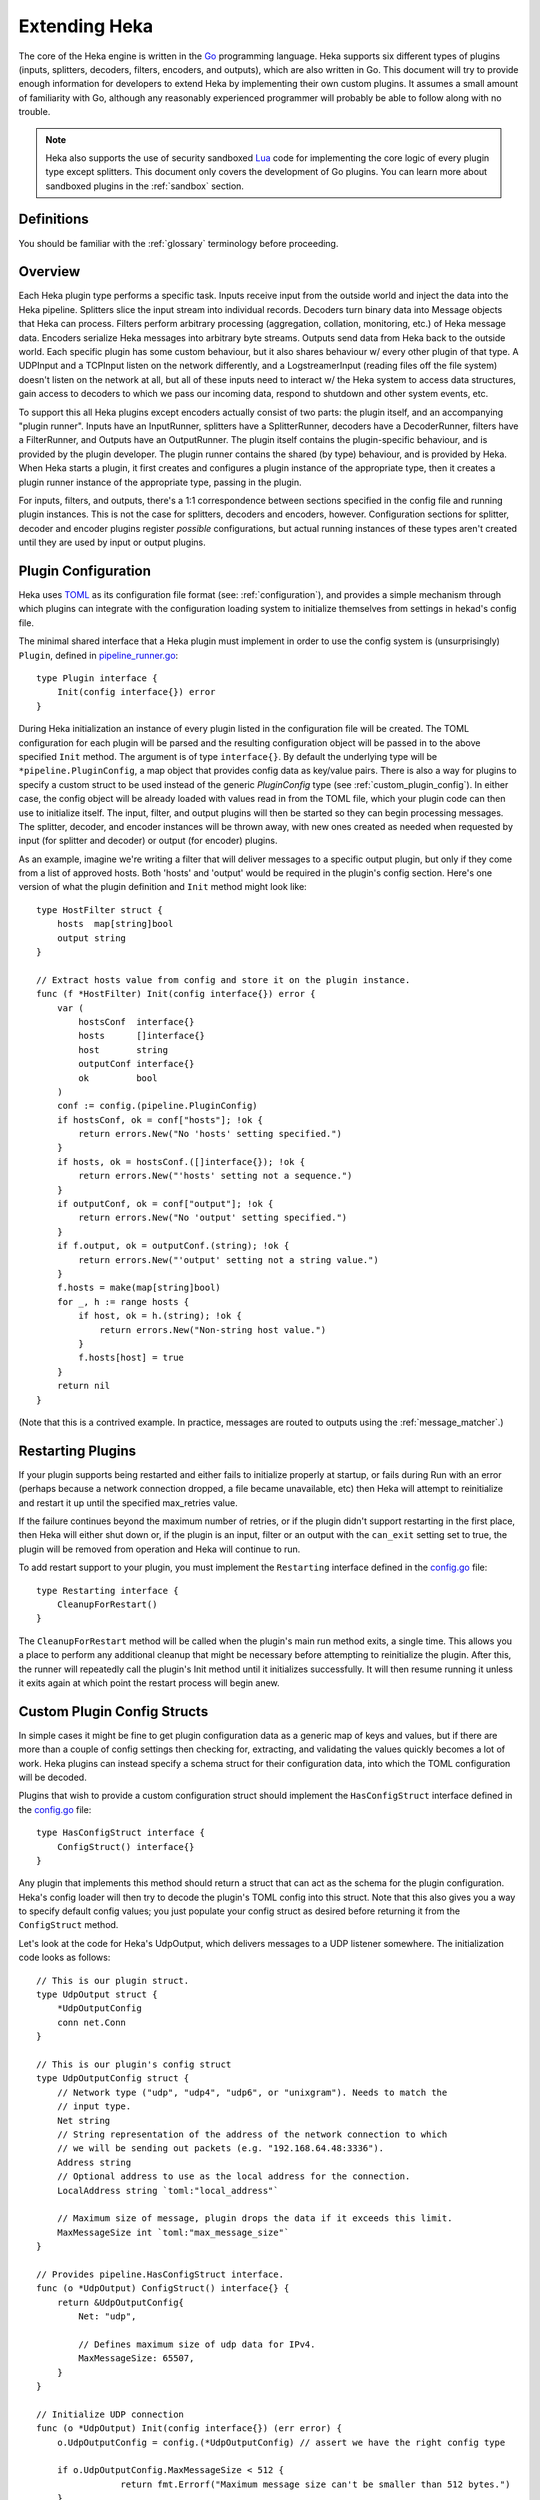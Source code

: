 .. _plugins:

==============
Extending Heka
==============

The core of the Heka engine is written in the `Go <http://golang.org>`_
programming language. Heka supports six different types of plugins (inputs,
splitters, decoders, filters, encoders, and outputs), which are also written
in Go. This document will try to provide enough information for developers to
extend Heka by implementing their own custom plugins. It assumes a small
amount of familiarity with Go, although any reasonably experienced programmer
will probably be able to follow along with no trouble.

.. note:: Heka also supports the use of security sandboxed `Lua
          <http://www.lua.org>`_ code for implementing the core logic of every
          plugin type except splitters. This document only covers the
          development of Go plugins. You can learn more about sandboxed plugins
          in the :ref:`sandbox` section.

.. _extending_definitions:

Definitions
===========

You should be familiar with the :ref:`glossary` terminology before proceeding.

.. _extending_overview:

Overview
========

Each Heka plugin type performs a specific task. Inputs receive input from the
outside world and inject the data into the Heka pipeline. Splitters slice the
input stream into individual records. Decoders turn binary data into Message
objects that Heka can process. Filters perform arbitrary processing
(aggregation, collation, monitoring, etc.) of Heka message data. Encoders
serialize Heka messages into arbitrary byte streams.  Outputs send data from
Heka back to the outside world. Each specific plugin has some custom behaviour,
but it also shares behaviour w/ every other plugin of that type. A UDPInput and
a TCPInput listen on the network differently, and a LogstreamerInput (reading
files off the file system) doesn't listen on the network at all, but all of
these inputs need to interact w/ the Heka system to access data structures,
gain access to decoders to which we pass our incoming data, respond to shutdown
and other system events, etc.

To support this all Heka plugins except encoders actually consist of two parts:
the plugin itself, and an accompanying "plugin runner". Inputs have an
InputRunner, splitters have a SplitterRunner, decoders have a DecoderRunner,
filters have a FilterRunner, and Outputs have an OutputRunner. The plugin
itself contains the plugin-specific behaviour, and is provided by the plugin
developer. The plugin runner contains the shared (by type) behaviour, and is
provided by Heka. When Heka starts a plugin, it first creates and configures a
plugin instance of the appropriate type, then it creates a plugin runner
instance of the appropriate type, passing in the plugin.

For inputs, filters, and outputs, there's a 1:1 correspondence between sections
specified in the config file and running plugin instances. This is not the case
for splitters, decoders and encoders, however. Configuration sections for
splitter, decoder and encoder plugins register *possible* configurations, but
actual running instances of these types aren't created until they are used by
input or output plugins.

.. _plugin_config:

Plugin Configuration
====================

Heka uses `TOML <https://github.com/mojombo/toml>`_ as its configuration file
format (see: :ref:`configuration`), and provides a simple mechanism through
which plugins can integrate with the configuration loading system to initialize
themselves from settings in hekad's config file.

The minimal shared interface that a Heka plugin must implement in order to use
the config system is (unsurprisingly) ``Plugin``, defined in
`pipeline_runner.go
<https://github.com/dwdcth/heka/blob/master/pipeline/pipeline_runner.go>`_::

    type Plugin interface {
        Init(config interface{}) error
    }

During Heka initialization an instance of every plugin listed in the
configuration file will be created. The TOML configuration for each plugin
will be parsed and the resulting configuration object will be passed in to the
above specified ``Init`` method. The argument is of type ``interface{}``. By
default the underlying type will be ``*pipeline.PluginConfig``, a map object
that provides config data as key/value pairs. There is also a way for plugins
to specify a custom struct to be used instead of the generic `PluginConfig`
type (see :ref:`custom_plugin_config`). In either case, the config object will
be already loaded with values read in from the TOML file, which your plugin
code can then use to initialize itself. The input, filter, and output plugins
will then be started so they can begin processing messages. The splitter,
decoder, and encoder instances will be thrown away, with new ones created as
needed when requested by input (for splitter and decoder) or output (for
encoder) plugins.

As an example, imagine we're writing a filter that will deliver messages to a
specific output plugin, but only if they come from a list of approved hosts.
Both 'hosts' and 'output' would be required in the plugin's config section.
Here's one version of what the plugin definition and ``Init`` method might
look like::

    type HostFilter struct {
        hosts  map[string]bool
        output string
    }

    // Extract hosts value from config and store it on the plugin instance.
    func (f *HostFilter) Init(config interface{}) error {
        var (
            hostsConf  interface{}
            hosts      []interface{}
            host       string
            outputConf interface{}
            ok         bool
        )
        conf := config.(pipeline.PluginConfig)
        if hostsConf, ok = conf["hosts"]; !ok {
            return errors.New("No 'hosts' setting specified.")
        }
        if hosts, ok = hostsConf.([]interface{}); !ok {
            return errors.New("'hosts' setting not a sequence.")
        }
        if outputConf, ok = conf["output"]; !ok {
            return errors.New("No 'output' setting specified.")
        }
        if f.output, ok = outputConf.(string); !ok {
            return errors.New("'output' setting not a string value.")
        }
        f.hosts = make(map[string]bool)
        for _, h := range hosts {
            if host, ok = h.(string); !ok {
                return errors.New("Non-string host value.")
            }
            f.hosts[host] = true
        }
        return nil
    }

(Note that this is a contrived example. In practice, messages are routed to
outputs using the :ref:`message_matcher`.)

.. _restarting_plugin:

Restarting Plugins
==================

If your plugin supports being restarted and either fails to initialize properly
at startup, or fails during Run with an error (perhaps because a network
connection dropped, a file became unavailable, etc) then Heka will attempt to
reinitialize and restart it up until the specified max_retries value.

If the failure continues beyond the maximum number of retries, or if the plugin
didn't support restarting in the first place, then Heka will either shut down
or, if the plugin is an input, filter or an output with the ``can_exit``
setting set to true, the plugin will be removed from operation and Heka will
continue to run.

To add restart support to your plugin, you must implement the ``Restarting``
interface defined in the `config.go <https://github.com/mozilla-
services/heka/blob/master/pipeline/config.go>`_ file::

    type Restarting interface {
        CleanupForRestart()
    }

The ``CleanupForRestart`` method will be called when the plugin's main run
method exits, a single time. This allows you a place to perform any additional
cleanup that might be necessary before attempting to reinitialize the plugin.
After this, the runner will repeatedly call the plugin's Init method until it
initializes successfully. It will then resume running it unless it exits again
at which point the restart process will begin anew.

.. _custom_plugin_config:

Custom Plugin Config Structs
============================

In simple cases it might be fine to get plugin configuration data as a generic
map of keys and values, but if there are more than a couple of config settings
then checking for, extracting, and validating the values quickly becomes a lot
of work. Heka plugins can instead specify a schema struct for their
configuration data, into which the TOML configuration will be decoded.

Plugins that wish to provide a custom configuration struct should implement
the ``HasConfigStruct`` interface defined in the `config.go
<https://github.com/dwdcth/heka/blob/master/pipeline/config.go>`_
file::

    type HasConfigStruct interface {
        ConfigStruct() interface{}
    }

Any plugin that implements this method should return a struct that can act as
the schema for the plugin configuration. Heka's config loader will then try to
decode the plugin's TOML config into this struct. Note that this also gives
you a way to specify default config values; you just populate your config
struct as desired before returning it from the ``ConfigStruct`` method.

Let's look at the code for Heka's UdpOutput, which delivers messages to a
UDP listener somewhere. The initialization code looks as follows::

    // This is our plugin struct.
    type UdpOutput struct {
        *UdpOutputConfig
        conn net.Conn
    }

    // This is our plugin's config struct
    type UdpOutputConfig struct {
        // Network type ("udp", "udp4", "udp6", or "unixgram"). Needs to match the
        // input type.
        Net string
        // String representation of the address of the network connection to which
        // we will be sending out packets (e.g. "192.168.64.48:3336").
        Address string
        // Optional address to use as the local address for the connection.
        LocalAddress string `toml:"local_address"`

        // Maximum size of message, plugin drops the data if it exceeds this limit.
        MaxMessageSize int `toml:"max_message_size"`
    }

    // Provides pipeline.HasConfigStruct interface.
    func (o *UdpOutput) ConfigStruct() interface{} {
        return &UdpOutputConfig{
            Net: "udp",

            // Defines maximum size of udp data for IPv4.
            MaxMessageSize: 65507,
        }
    }

    // Initialize UDP connection
    func (o *UdpOutput) Init(config interface{}) (err error) {
        o.UdpOutputConfig = config.(*UdpOutputConfig) // assert we have the right config type

        if o.UdpOutputConfig.MaxMessageSize < 512 {
		    return fmt.Errorf("Maximum message size can't be smaller than 512 bytes.")
        }

        if o.Net == "unixgram" {
            if runtime.GOOS == "windows" {
                return errors.New("Can't use Unix datagram sockets on Windows.")
            }
            var unixAddr, lAddr *net.UnixAddr
            unixAddr, err = net.ResolveUnixAddr(o.Net, o.Address)
            if err != nil {
                return fmt.Errorf("Error resolving unixgram address '%s': %s", o.Address,
                    err.Error())
            }
            if o.LocalAddress != "" {
                lAddr, err = net.ResolveUnixAddr(o.Net, o.LocalAddress)
                if err != nil {
                    return fmt.Errorf("Error resolving local unixgram address '%s': %s",
                        o.LocalAddress, err.Error())
                }
            }
            if o.conn, err = net.DialUnix(o.Net, lAddr, unixAddr); err != nil {
                return fmt.Errorf("Can't connect to '%s': %s", o.Address,
                    err.Error())
            }
        } else {
            var udpAddr, lAddr *net.UDPAddr
            if udpAddr, err = net.ResolveUDPAddr(o.Net, o.Address); err != nil {
                return fmt.Errorf("Error resolving UDP address '%s': %s", o.Address,
                    err.Error())
            }
            if o.LocalAddress != "" {
                lAddr, err = net.ResolveUDPAddr(o.Net, o.LocalAddress)
                if err != nil {
                    return fmt.Errorf("Error resolving local UDP address '%s': %s",
                        o.Address, err.Error())
                }
            }
            if o.conn, err = net.DialUDP(o.Net, lAddr, udpAddr); err != nil {
                return fmt.Errorf("Can't connect to '%s': %s", o.Address,
                    err.Error())
            }
        }
        return
    }

In addition to specifying configuration options that are specific to your
plugin, it is also possible to use the config struct to specify default values
for any common configuration options that are processed by Heka, such as the
``synchronous_decode`` option available to Input plugins, or the
``ticker_interval``, ``message_matcher``, and ``buffering`` values that are
available to filter and output plugins. If a config struct contains a uint
attribute called ``TickerInterval``, that will be used as a default ticker
interval value (in seconds) if none is supplied in the TOML. Similarly, if a
config struct contains a string attribute called ``MessageMatcher``, that will
be used as the default message routing rule if none is specified in the
configuration file.

There is an optional configuration interface called ``WantsName``.  It provides
a plugin access to its configured name before the runner has started. The
SandboxFilter plugin uses the name to locate/load any preserved state before
being run::

    type WantsName interface {
        SetName(name string)
    }

There is also a similar ``WantsPipelineConfig`` interface that can be used if a
plugin needs access to the active PipelineConfig or GlobalConfigStruct values
in the ConfigStruct or Init methods::

    type WantsPipelineConfig interface {
        SetPipelineConfig(pConfig *pipeline.PipelineConfig)
    }

Note that, in the case of inputs, filters, and outputs, these interfaces only
need to be implemented if you need this information *before* the plugin is
started. Once started, the plugin runner and a plugin helper will be passed in
to the Run or Prepare method, which make the plugin name and PipelineConfig
struct available in other ways.

.. _inputs:

Inputs
======

Input plugins are responsible for acquiring data from the outside world and
injecting this data into the Heka pipeline. An input might be passively
listening for incoming network data or actively scanning external sources
(either on the local machine or over a network). The input plugin interface
is::

    type Input interface {
        Run(ir InputRunner, h PluginHelper) (err error)
        Stop()
    }

The ``Run`` method is called when Heka starts and, if all is functioning as
intended, should not return until Heka is shut down. If a condition arises
such that the input can not perform its intended activity it should return
with an appropriate error, otherwise it should continue to run until a
shutdown event is triggered by Heka calling the input's ``Stop`` method, at
which time any clean-up should be done and a clean shutdown should be
indicated by returning a nil error.

Inside the Run method, an input typically has three primary responsibilities:

1. Access some data or data stream from the outside world.
2. Provide acquired data or stream to a SplitterRunner for record extraction
   and further delivery.
3. (optional) Provide a "pack decorator" function to the SplitterRunner to
   populate the message object with any input-specific information.

The details of the first step are clearly entirely defined by the plugin's
intended input mechanism(s). Plugins can (and should!) spin up goroutines as
needed to perform tasks such as listening on a network connection, making
requests to external data sources, scanning machine resources and operational
characteristics, reading files from a file system, etc.

For the second step, you need to get a SplitterRunner to which you can feed
your incoming data. This is available through the InputRunner's
``NewSplitterRunner`` method. NewSplitterRunner takes a single string argument
called `token`. This token is used to differentiate multiple SplitterRunner
instances from each other. If you have a simple input plugin that only needs a
single SplitterRunner, you can just pass an empty string (i.e. ``sr :=
ir.NewSplitterRunner("")``). In more complicated scenarios you might want
multiple SplitterRunners, say one per goroutine, in which case you should pass
a unique identifier string in to each NewSplitterRunner call.

Splitting records efficiently is a surprisingly complicated process so the
SplitterRunner interface has a number of methods::

    type SplitterRunner interface {
        PluginRunner
        SetInputRunner(ir InputRunner)
        Splitter() Splitter
        SplitBytes(data []byte, del Deliverer) error
        SplitStream(r io.Reader, del Deliverer) error
        GetRemainingData() (record []byte)
        GetRecordFromStream(r io.Reader) (int, []byte, error)
        DeliverRecord(record []byte, del Deliverer)
        KeepTruncated() bool
        UseMsgBytes() bool
        SetPackDecorator(decorator func(*PipelinePack))
        Done()
    }

Don't let this scare you, however. SplitterRunner's expose some internal
workings to be able to support advanced uses, but in most cases you only need
to deal with a few of the exposed methods. Specifically, you care about either
``SplitStream`` or ``SplitBytes``, possibly about ``SetPackDecorator`` and
``UseMsgBytes``, and you need to call ``Done`` when the Splitter is no longer
needed.

First we'll examine the "Split" methods. As mentioned above, you'll typically
only want to use one or the other. Deciding which you want is straightforward.
If your mechanism for getting data from the outside world is a stream object
(an `io.Reader`, in Go terms), then you'll want SplitStream. If not and you
just end up with a byte slice of binary data, then you'll want SplitBytes.

Note that both SplitStream and SplitBytes ask for a ``Deliverer`` object as
their second argument. Again, in simple cases you don't need to worry about
this. If you're only using a single SplitterRunner, you can just pass in nil
and Heka will take care of delivering the message to a decoder and/or the
message router appropriately. If you're using multiple goroutines (and
therefore multiple SplitterRunners), however, you'll typically want multiple
Deliverers, too. This is especially important if you want each separate
goroutine to have its own Decoder, so decoding can happen in parallel,
delegated to multiple cores on a single machine.

Like SplitterRunners, Deliverers are obtained from the InputRunner, using the
``NewDeliverer`` method. And, like SplitterRunners, NewDeliverer takes a single
string identifier argument, which should be unique for each requested
deliverer. Usually a single SplitterRunner will be using a single Deliverer,
and the same token identifier will be used for each. You can see an example of
this in the TcpInput's `handleConnection` code snippet a bit further down this
page. It's also important to keep in mind that both SplitterRunners and
Deliverers expose a ``Done`` method that should be called by the input plugin's
code whenever the resource is no longer being used so Heka can free it up
appropriately.

If you're using SplitBytes, then you'll want to call it each time you have a
new payload of data to process. It will return the number of bytes
successfully consumed from the provided slice, and any relevant errors
occurred while processing. It is up to the calling code to decide what to do
in error cases, or when all of the data isn't consumed.

If you're using SplitStream, then the SplitStream call will block for as long
as it is consuming data. When data processing pauses or stops, SplitStream
will exit and return control back to the input, returning either nil or any
relevant errors. Typically if nil is returned, you'll want to call SplitStream
again to continue processing the stream. Code such as the following is a
common idiom::

    var err error
    for err == nil {
        err = sr.SplitStream(r, nil)
    }

Any errors encountered while processing the stream, including io.EOF, will be
returned from the SplitStream call. It is up to the input code to decide how
to proceed.

Finally, we're ready for the third step, providing a "pack decorator" function
to the SplitterRunner. Sometimes an input plugin would like to populate a Heka
message with information specific to the input mechanism. The TcpInput, for
instance, often wants to store the remote address of the TCP connection as a
message's Hostname field. Any provided pack decorator function will be called
immediately before the PipelinePack is passed on for delivery, allowing the
input to mutate the pack's Message struct as desired. The TcpInput code that
uses this feature looks like so::

    func (t *TcpInput) handleConnection(conn net.Conn) {
        raddr := conn.RemoteAddr().String()
        host, _, err := net.SplitHostPort(raddr)
        if err != nil {
            host = raddr
        }

        deliverer := t.ir.NewDeliverer(host)
        sr := t.ir.NewSplitterRunner(host)

        defer func() {
            conn.Close()
            t.wg.Done()
            deliverer.Done()
            sr.Done()
        }()

        if !sr.UseMsgBytes() {
            packDec := func(pack *PipelinePack) {
                pack.Message.SetHostname(raddr)
            }
            sr.SetPackDecorator(packDec)
        }

The ``if !sr.UseMsgBytes()`` check before the SetPackDecorator call deserves
some explanation. Generally Heka receives input data in one of two flavors.
The first is standalone data, usually text, such as log files loaded from the
file system using a LogstreamerInput. This data is stored within a Message
struct, usually as the payload. Most decoder plugins, then, will expect to find
the raw input data in the Message payload, and will parse this data and mutate the
Message struct with extracted data.

The second flavor of input data is a binary blob, usually protocol buffers
encoded, representing an entire Heka message. Clearly it doesn't make much
sense to store data representing a serialized Message struct *within* a
Message struct, since it would overwrite itself upon deserialization. For this
reason, PipelinePacks have a MsgBytes attribute that is used as a buffer for
storing binary data that will be converted to a message. Certain decoder
plugins, most notably the ProtobufDecoder, will expect to find input data in
the pack.MsgBytes buffer, and will use this to create a new Message struct
from scratch.

Splitters can specify via a config setting whether the data records they parse
should be placed in the message payload of an existing Message struct or in
the MsgBytes attribute of the enclosing PipelinePack, depending on what the
accompanying decoder plugin expects. The UseMsgBytes method on the
SplitterRunner will return true if the contained splitter plugin is putting
the data in the MsgBytes buffer, or false if it is putting the data in the
Message's Payload field.

Now we can understand why the TcpInput is checking this before setting the
pack decorator. When UseMsgBytes returns true, then the Message struct on that
pack is going to be overwritten when decoding happens. There's not much value
in setting the Hostname field when it's going to be clobbered shortly
afterward.

Okay, that covers most of what you need to know about developing your own Heka
input plugins. There's one important final possibility to consider, however.
In some cases, an input might fail to retrieve any data at all, so it has
nothing to hand to the Splitter. Even so, it might *still* want to deliver a
message containing information about the data retrieval failure itself. The
HttpInput does this when an HTTP request fails completely due to network or
other errors, for instance.

When this happens the input must obtain a fresh PipelinePack, manually
populate the contained Message struct, and manually hand it over for delivery.
Here's the snippet in the HttpInput code that does this::

    resp, err := httpClient.Do(req)
    responseTime := time.Since(responseTimeStart)
    if err != nil {
        pack := <-hi.ir.InChan()
        pack.Message.SetUuid(uuid.NewRandom())
        pack.Message.SetTimestamp(time.Now().UnixNano())
        pack.Message.SetType("heka.httpinput.error")
        pack.Message.SetPayload(err.Error())
        pack.Message.SetSeverity(hi.conf.ErrorSeverity)
        pack.Message.SetLogger(url)
        hi.ir.Deliver(pack)
        return
    }

As you can see, the pattern is simple. The PipelinePack supply is exposed via
a channel provided by the InputRunner's ``InChan`` method, so we pull from
this channel to get a fresh pack. Then we populate the Message struct with any
relevant data we want to include, and we finish up by passing the pack in to
the InputRunner's ``Deliver`` method for delivery. If we were using separate
Deliverers, then we would call the Deliver method on the relevant Deliverer
instance instead of on the InputRunner.

One important detail about this pattern, however: if for any reason your
plugin should pull a PipelinePack off of the input channel and *not* end up
passing it on to one of the Deliver methods, you *must* call
``pack.Recycle(nil)`` to free the pack up to be used again. Failure to do so will
eventually deplete the pool of PipelinePacks and will cause Heka to freeze.

.. _splitters:

Splitters
=========

In contrast to the relatively complicated SplitterRunner interface that is
discussed in the :ref:`inputs` section above, the actual Splitter plugins
themselves are very simple. The basic Splitter interface consists of a single
method::

    // Splitter plugin interface type.
    type Splitter interface {
        FindRecord(buf []byte) (bytesRead int, record []byte)
    }

The job of the ``FindRecord`` method is straightforward. It should scan
through the provided byte slice, from the beginning, looking for any
delimiters or appropriate indicators of a record boundary. It returns two
values, the number of bytes consumed from the input buffer, and a slice that
represents any record that was found.  The ``bytesRead`` value should always
be returned, whether a record slice is returned or not. If the entire buffer
was scanned but no record was found, for instance, then bytesRead should be
``len(buf)``.

Note that when a record is discovered, the returned slice can (and should, if
possible) be a subsection of the input buffer. It's recommended that
FindRecord not do any unnecessary copying of the input data.

In many cases this is all that is required of a splitter plugin. In some
situations, however, records may include some headers and/or framing of some
sort, and additional processing of those headers might be called for. For
instance, Heka's native :ref:`stream_framing` can embed HMAC authenticated
message signing information in the message header, and the splitter needs to
be able to decide whether or not the authentication is valid. For this reason,
splitter plugins can implement an additional ``UnframingSplitter`` interface::

    // UnframingSplitter is an interface optionally implemented by splitter
    // plugins to remove and process any record framing that may have been used by
    // the splitter.
    type UnframingSplitter interface {
        UnframeRecord(framed []byte, pack *PipelinePack) []byte
    }

The FindRecord method of an UnframingSplitter should return the full record,
frame and all. Heka will then pass each framed record into the
``UnframeRecord`` method, along with the PipelinePack into which the record
will be written. UnframeRecord should then extract the record framing, process
it as needed, and return a byte slice containing the unframed record that is
remaining. As with FindRecord, copying the data isn't necessary, the unframed
record can safely refer to a subslice of the original framed record.

If the splitter examines the headers and decides that a given record is for
some reason not valid, such as for the use of an incorrect authentication key,
then it should return nil instead of the contained record. Additionally,
signing information can be written to the PipelinePack's ``Signer`` attribute,
and this will be honored by the ``message_signer`` config setting available to
:ref:`filter <config_common_filter_parameters>` and :ref:`output
<config_common_output_parameters>` plugins.

Note that if UnframeRecord returns nil it does *not* need to call
``pack.Recycle(nil)``. Heka will recognize that the pack isn't going to be used
and will recycle it itself.

.. _decoders:

Decoders
========

Decoder plugins are responsible for converting raw bytes containing message
data into actual Message struct objects that the Heka pipeline can process. As
with inputs and splitters, the ``Decoder`` interface is quite simple::

    type Decoder interface {
        Decode(pack *PipelinePack) (packs []*PipelinePack, err error)
    }

There are three additional optional interfaces a decoder might decide to
implement. The first provides the decoder access to its DecoderRunner object
when it is started::

    type WantsDecoderRunner interface {
        SetDecoderRunner(dr DecoderRunner)
    }

The second provides a notification to the decoder when the DecoderRunner is
exiting::

    type WantsDecoderRunnerShutdown interface {
        Shutdown()
    }

Understanding the third optional interface requires a bit of context. Heka's
PipelinePack structs contain a Message attribute, which points to the actual
instantiated Message struct, and a MsgBytes attribute, which is generally used
to hold the protocol buffer encoding of the Message struct. Whenever a message
is injected into the message router, Heka will protobuf encode that message
and store the result in the MsgBytes attribute, also setting the pack's
``TrustMsgBytes`` attribute flag to ``true``.

In some cases, however, a protobuf encoding of the message is already
available. For instance, when a message is received in protobuf format and is
not further mutated, as in the case when an input is using a single
ProtobufDecoder, then the original incoming data is already a valid protobuf
encoding. Any decoder that might already have access to or generate a valid
protobuf encoding for the resulting message should implement the
``EncodesMsgBytes`` interface::

    type EncodesMsgBytes interface {
        EncodesMsgBytes() bool
    }

Heka will check for this method at startup and, if it exists, it will assume
that the decoder plugin may populate the MsgBytes data with the encoded
message data, and that it will set pack.TrustMsgBytes to true if it does.

A decoder's ``Decode`` method should extract raw message data from the
provided pack. Depending on the nature of the decoder, this might be found
either in the MsgBytes attribute of the PipelinePack, or in the contained
Message struct's Payload field. Then it should try to deserialize and/or parse
this raw data, using the contained information to overwrite or populate the
pack's Message struct.

If the decoding / parsing operation concludes successfully then Decode should
return a slice of PipelinePack pointers and a nil error value. The first item
in the returned slice (i.e. ``packs[0]``) should be the pack that was passed
in to the method. If the decoding process needs to produce more than one
output pack, additional ones can be obtained from the DecoderRunner's
``NewPack`` method, and they should be appended to the returned slice of packs.

If decoding fails for any reason, then Decode should return a nil value for
the PipelinePack slice and an appropriate error value. Returning an error will
cause Heka to log an error message about the decoding failure (if
``log_decode_failures`` is true, which is the default). Additionally, if the
associated input plugin's configuration set the ``send_decode_failure``
value to true, the message will be tagged with ``decode_failure`` and
``decode_error`` fields and delivered to the router.

.. _no_mutate_post_router_warning:

About Message Mutation
======================

All of the above plugin types (i.e. inputs, splitters, and decoders) come
*before* the router in Heka's pipeline, and therefore they may safely mutate
the message struct. Once a pack hits the router, however, it is no longer safe
to mutate the message, because a) it might be concurrently processed by more
that one filter and/or output plugin, leading to race conditions; and b) a
protobuf encoding of the message will be stored in the pack.MsgBytes attribute,
and mutating the message will cause this encoding to become out of sync with
the actual message.

**Filter, encoder, and output plugins should never mutate Heka messages.**
Sandbox plugins will prevent you from doing so. SandboxEncoders, in particular,
expose the ``write_message`` API that appears to mutate a message, but it
actually creates a new message struct rather than modifying the existing one
(i.e. copy-on-write). If you implement your own filter, encoder, or output
plugins in Go, you must take care to honor this requirement and not mutate any
PipelinePack or Message structs.

.. versionadded:: 0.10

Transitional Filter / Output APIs for v0.10 Only
================================================

Heka's APIs for filter and output plugins have changed dramatically from
version 0.9 to version 0.10, to be able to efficiently support disk
buffering. The new (and future-proof) APIs for these plugin types are described
below. For the 0.10.X series of Heka releases, however, a :ref:`very slightly
modified version of the older APIs <older_apis>` will be available. This allows
Heka users with a significant number of existing filter and output plugins to
get them working with a minimal amount of effort.

All filter and output plugin code should soon be upgraded to support the new
API code, however, because a) the older APIs incur a considerable performance
penalty when :ref:`disk buffering <buffering>` is in use, and b) the older APIs
are deprecated and will be removed from Heka entirely in future releases.

.. _filters:

Filters
=======

Filter plugins are the message processing engine of the Heka system. They are
used to examine and process message contents, and trigger events based on
those contents in real time as messages are flowing through the Heka system.

Relevant Interfaces
-------------------

There are three interfaces related to filter plugin implementations. The first
of these is the ``Filter`` interface::

  type Filter interface {
      Prepare(fr FilterRunner, h PluginHelper) (err error)
      CleanUp()
  }

The ``Filter`` interface provides two methods. The first, ``Prepare``, will be
called by Heka to finalize initialization and start any needed additional
goroutines before message processing happens. The provided FilterRunner and
PluginHelper interfaces give the filter access to the relevant Heka APIs. Any
error returned will indicate that the initialization failed, preventing any
messages from being delivered to the filter and possibly causing Heka to shut
down, depending on the plugin's ``can_exit`` value. The ``CleanUp`` method will
be called after message processing has stopped to allow the filter an
opportunity to clean up any resources that might need to be freed when exiting.

The second relevant interface for filter plugins is the :ref:`MessageProcessor
<message_processor_interface>` interface. All filter plugins *must* implement
this interface.

The third relevant interface is :ref:`TickerPlugin
<ticker_plugin_interface>`. The TickerPlugin interface is not strictly required
to be implemented by every filter plugin, but most of them will want to do so,
and the failure to implement it will mean that your filter will not support the
``ticker_interval`` config setting.

Buffering
---------

All filter plugins can be configured to support :ref:`disk buffering
<buffering>`, so they should regularly call the FilterRunner's ``UpdateCursor``
method as described :ref:`here <update_buffer_cursor>` to advance the buffer's
cursor in cases where buffering is used.

Message Injection
-----------------

Filter plugins will often need to create new messages that should be injected
into Heka's router for further processing by other filter or output plugins,
from either the ProcessMessage method or (more often) from TimerEvent. In
either case, the process is the same.

To generate new messages, your filter must call
``PluginHelper.PipelinePack(msgLoopCount int)``. The ``msgloopCount`` value to
be passed in should be obtained from the ``MsgLoopCount`` value on the pack
that you're already holding, or zero if called from within TimerEvent. The
PipelinePack method returns two values, the first a ``*PipelinePack`` and the
second an error.  If all goes well, you'll get a pack ready for you to populate
and a nil error. If the loop count is greater than the configured maximum value
(as a safeguard against inadvertently creating infinite message loops), or if a
pack isn't available for some other reason, you'll get a nil pack and a non-nil
error.

Once a pack has been obtained, a filter plugin can populate its Message struct
using any of its provided mutator methods. (Note that this is the *only* time
that it is safe to mutate a Message struct from within filter plugin code,
since we know that this message has not yet hit the router and there is no risk
of a race condition.)  The pack can then be injected into the Heka message
router queue, where it will be checked against all plugin message matchers, by
passing it to the ``FilterRunner.Inject(pack *PipelinePack)`` method. Note
that, again as a precaution against message looping, a plugin will not be
allowed to inject a message which would get a positive response from that
plugin's own matcher.

.. note:: In contrast to the Input plugin API, and older versions of the Filter
          plugin API, filter plugin code should *not* call the PipelinePacks'
          ``Recycle`` method when a message has completed its
          processing. Message recycling is now handled by the FilterRunner.

.. _encoders:

Encoders
========

Encoder plugins are the inverse of decoders. They convert Message structs into
raw bytes that can be delivered to the outside world. Some encoders will
serialize an entire Message struct, such as the :ref:`config_protobufencoder`
which uses Heka's native protocol buffers format. Other encoders extract data
from the message and insert it into a different format such as plain text or
JSON.

The ``Encoder`` interface consists of one method::

    type Encoder interface {
        Encode(pack *PipelinePack) (output []byte, err error)
    }


This method accepts a PiplelinePack containing a populated message object and
returns a byte slice containing the data that should be sent out, or an error
if serialization fails for some reason. If the encoder wishes to swallow an
input message without generating any output (such as for batching, or because
the message contains no new data) then nil should be returned for both the
output and the error.

Unlike the other plugin types, encoders don't have a PluginRunner, nor do they
run in their own goroutines. Outputs invoke encoders directly, by calling the
Encode method exposed on the OutputRunner. This has the same signature as the
Encoder interface's Encode method, to which it will delegate. If
``use_framing`` is set to true in the output's configuration, however, the
OutputRunner will prepend Heka's :ref:`stream_framing` to the generated binary
data.

Outputs can also directly access their encoder instance by calling
OutputRunner.Encoder(). Encoders themselves don't handle the stream framing,
however, so it is recommended that outputs use the OutputRunner method
instead.

Even though encoders don't run in their own goroutines, it is possible that
they might need to perform some clean up at shutdown time. If this is so, the
encoder can implement the ``NeedsStopping`` interface::

    type NeedsStopping interface {
        Stop()
    }

And the ``Stop`` method will be called during the shutdown sequence.

.. _outputs:

Outputs
=======

Finally we come to the output plugins, which are responsible for receiving
Heka messages and using them to generate interactions with the outside world.
Output plugins interact with Heka nearly identically to filter plugins.

Relevant Interfaces
-------------------

There are three interfaces related to output plugin implementations. The first
of these is the ``Output`` interface::

  type Output interface {
      Prepare(or OutputRunner, h PluginHelper) (err error)
      CleanUp()
  }

The only difference between this and the :ref:`Filter <filters>` interface is
that the first argument to ``Prepare`` is an ``OutputRunner`` and not a
``FilterRunner``. The two interfaces are used in the same way, with Prepare
being called before message processing starts and CleanUp being called after
message processing has completed.

The other two interfaces relevant to output plugins are :ref:`MessageProcessor
<message_processor_interface>` and :ref:`TickerPlugin
<ticker_plugin_interface>`, which are used in precisely the same manner as they
are with filter plugins, supporting the same special return errors.

Buffering
---------

Like filters, outputs can be configured to support :ref:`disk buffering
<buffering>`, and should call the OutputRunner's ``UpdateCursor`` method as
described :ref:`here <update_buffer_cursor>` to advance the buffer cursor when
appropriate.

Message Encoding
----------------

The primary way that outputs differ from filters is that output plugins need to
either serialize or extract data from the messages they receive and then send
that serialized or extracted data to an external destination. The serialization
extraction should typically be performed by the output's specified encoder
plugin. The OutputRunner exposes the following methods to assist with this::

    Encode(pack *PipelinePack) (output []byte, err error)
    UsesFraming() bool
    Encoder() (encoder Encoder)

The ``Encode`` method will use the specified encoder to convert the pack's
message to binary data, then if ``use_framing`` was set to true in the
output's configuration it will prepend Heka's :ref:`stream_framing`. The
``UsesFraming`` method will tell you whether or not ``use_framing`` was set to
true. Finally, the ``Encoder`` method will return the actual encoder that was
registered. This is useful to check to make sure that an encoder was actually
registered, but generally you will want to use OutputRunner.Encode and not
Encoder.Encode, since the latter will not honor the output's ``use_framing``
specification.

.. note:: In contrast to the Input plugin API, and older versions of the Output
          plugin API, output plugin code should *not* call the PipelinePacks'
          ``Recycle`` method when a message has completed its
          processing. Message recycling is now handled by the OutputRunner.

.. _register_custom_plugins:

Registering Your Plugin
=======================

The last step you have to take after implementing your plugin is to register
it with Heka so it can actually be configured and used. You do this by calling
the ``pipeline`` package's ``RegisterPlugin`` function::

    func RegisterPlugin(name string, factory func() interface{})

The ``name`` value should be a unique identifier for your plugin, and it
should end in one of "Input", "Splitter", "Decoder", "Filter", "Encoder", or
"Output", depending on the plugin type.

The ``factory`` value should be a function that returns an instance of your
plugin, usually a pointer to a struct, where the pointer type implements the
``Plugin`` interface and the interface appropriate to its type (i.e.
``Input``, ``Splitter``, ``Decoder``, etc).

This sounds more complicated than it is. Here are some examples from Heka
itself::

    RegisterPlugin("UdpInput", func() interface{} {return new(UdpInput)})
    RegisterPlugin("TcpInput", func() interface{} {return new(TcpInput)})
    RegisterPlugin("ProtobufDecoder", func() interface{} {return new(ProtobufDecoder)})
    RegisterPlugin("CounterFilter", func() interface{} {return new(CounterFilter)})
    RegisterPlugin("StatFilter", func() interface{} {return new(StatFilter)})
    RegisterPlugin("LogOutput", func() interface{} {return new(LogOutput)})
    RegisterPlugin("FileOutput", func() interface{} {return new(FileOutput)})

It is recommended that ``RegisterPlugin`` calls be put in your Go package's
`init() function <http://golang.org/doc/effective_go.html#init>`_ so that you
can simply import your package when building ``hekad`` and the package's
plugins will be registered and available for use in your Heka config file.
This is made a bit easier if you use ``plugin_loader.cmake``, see
:ref:`build_include_externals`.

.. _message_processor_interface:

MessageProcessor Interface
==========================

Filter and output plugins should both implement the ``MessageProcessor``
interface::

  type MessageProcessor interface {
      ProcessMessage(pack *PipelinePack) (err error)
  }

Once initialization for a filter or an output plugin has been finalized, the
``ProcessMessage`` method will be called repeatedly, once for every message
that is delivered to the plugin. The plugin should process the provided message
as needed and should signal the results of the processing with the return
value. If the message is successfully processed, ``nil`` should be returned. If
the message cannot be processed and should be dropped, then an error should be
returned; Heka will emit the error message to the console and continue.

Special MessageProcessor Return Errors
--------------------------------------

.. _retry_message_error:

Heka provides a couple of special error types to pass additional information
about the results of a ProcessMessage call. The first is a
``RetryMessageError``. This is for when a message can't be processed but future
attempts may succeed, like when an output tries to write to an external service
which is down. You can instantiate such an error using the
``pipeline.NewRetryMessageError`` function, defined as::

  func NewRetryMessageError(msg string, subs ...interface{}) RetryMessageError

The variadic ``subs`` argument can be used to inject ``Printf`` style
substitutions into the error's message string.

When a RetryMessageError is returned, the next call to ProcessMessage will pass
in the same PipelinePack, allowing the plugin to try again. If the error
persists and ProcessMessage returns several RetryMessageErrors in a row, an
exponential back-off time delay will happen between subsequent retries, to a
maximum of one second.

.. _plugin_exit_error:

The other special errors type is a ``PluginExitError``, for cases where
something went wrong during processing from which the plugin cannot
recover. They are created using ``pipeline.NewPluginExitError``::

  func NewPluginExitError(msg string, subs ...interface{}) PluginExitError

Returning such an error will cause the plugin's runner to exit its message
processing loop entirely. If any :ref:`restarting behavior
<configuring_restarting>` has been configured, it will be applied after the
exit.

.. _ticker_plugin_interface:

TickerPlugin Interface
======================

Most filter and output plugins will want to implement the ``TickerPlugin``
interface::

  type TickerPlugin interface {
      TimerEvent() (err error)
  }

Providing the ``TickerPlugin`` interface is optional for any filter or output
plugin.  If a plugin provides this interface, then the ``TimerEvent`` method
will be called in regular intervals specified by the filter's
``ticker_interval`` configuration setting. If TimerEvent is implemented but the
ticker_interval option is set to zero, then TimerEvent will never be called. If
a filter does *not* provide the TickerPlugin interface but the config specifies
a ticker_interval, then the configuration will be considered to be invalid and
Heka will not start.

If the TimerEvent method returns an error, that error will be logged to Heka's
console output. TimerEvent also supports returning the special
:ref:`PluginExitError <plugin_exit_error>` type, in which case the plugin's
runner will exit exactly as if such an error were returned from the
ProcessMessage method.

Note that the ProcessMessage and TimerEvent methods will *never* be called
concurrently for the same plugin. This means that you do not need to worry
about race conditions between these two methods. Race conditions are possible,
of course, between either of these methods and any additional goroutines that
may have been started by the Prepare method; it is up to the developer to
manage mutable state carefully to avoid such conditions.

.. _update_buffer_cursor:

Updating Buffer Cursor
======================

All filter and output plugins support optional use of disk buffering for all
messages delivered to the plugin. Each buffer maintains a cursor into the
buffer's stream, which should be advanced past a given record when that record
has been completely processed.

At first it might seem that the cursor should be updated automatically every
time ProcessMessage is called and no error is returned. This doesn't work,
however, because plugins will sometimes process in batches, and the cursor
shouldn't be advanced past *any* of the messages in the batch until the entire
batch is finalized.

For this reason plugins must manually update the queue cursor. Every message
has a unique, opaque cursor string value, stored on the PipelinePack as the
``QueueCursor`` attribute. When a plugin has successfully finalized processing
of a message, it should notify Heka by passing this QueueCursor value back to
the runner's ``UpdateCursor`` method, like so::

  runner.UpdateCursor(pack.QueueCursor)

Where ``runner`` is the FilterRunner or OutputRunner, depending on your plugin
type.

When messages are being processed in batches, after each batch UpdateCursor
should be called once, with the QueueCursor value from the last message in the
batch.

Each UpdateCursor call should pass in a cursor for a message that came *later*
in the stream than the previous UpdateCursor call. In other words, it is not
possible to move the cursor backwards; if UpdateCursor is passed a cursor value
for a messages that was earlier in the stream, an error will be logged to
stderr and the cursor will not be updated.
